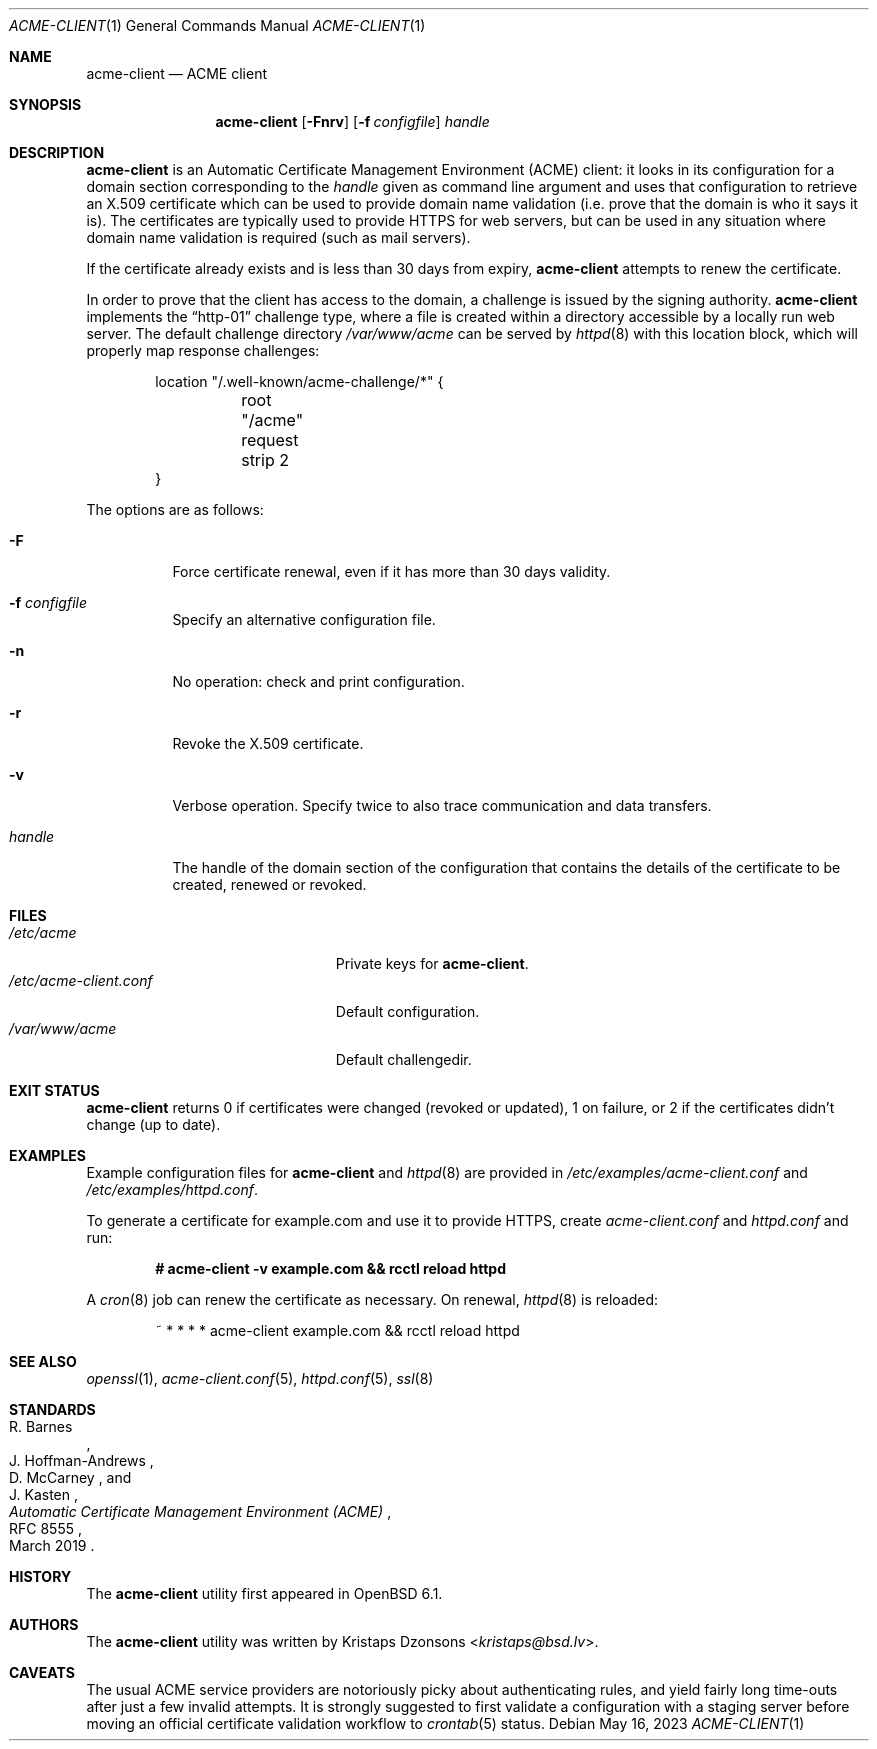 .\"	$OpenBSD: acme-client.1,v 1.42 2023/05/16 09:02:50 espie Exp $
.\"
.\" Copyright (c) 2016 Kristaps Dzonsons <kristaps@bsd.lv>
.\"
.\" Permission to use, copy, modify, and distribute this software for any
.\" purpose with or without fee is hereby granted, provided that the above
.\" copyright notice and this permission notice appear in all copies.
.\"
.\" THE SOFTWARE IS PROVIDED "AS IS" AND THE AUTHOR DISCLAIMS ALL WARRANTIES
.\" WITH REGARD TO THIS SOFTWARE INCLUDING ALL IMPLIED WARRANTIES OF
.\" MERCHANTABILITY AND FITNESS. IN NO EVENT SHALL THE AUTHOR BE LIABLE FOR
.\" ANY SPECIAL, DIRECT, INDIRECT, OR CONSEQUENTIAL DAMAGES OR ANY DAMAGES
.\" WHATSOEVER RESULTING FROM LOSS OF USE, DATA OR PROFITS, WHETHER IN AN
.\" ACTION OF CONTRACT, NEGLIGENCE OR OTHER TORTIOUS ACTION, ARISING OUT OF
.\" OR IN CONNECTION WITH THE USE OR PERFORMANCE OF THIS SOFTWARE.
.\"
.Dd $Mdocdate: May 16 2023 $
.Dt ACME-CLIENT 1
.Os
.Sh NAME
.Nm acme-client
.Nd ACME client
.Sh SYNOPSIS
.Nm acme-client
.Op Fl Fnrv
.Op Fl f Ar configfile
.Ar handle
.Sh DESCRIPTION
.Nm
is an
Automatic Certificate Management Environment (ACME) client:
it looks in its configuration for a domain section
corresponding to the
.Ar handle
given as command line argument
and uses that configuration to retrieve an X.509 certificate
which can be used to provide domain name validation
(i.e. prove that the domain is who it says it is).
The certificates are typically used to provide HTTPS for web servers,
but can be used in any situation where domain name validation is required
(such as mail servers).
.Pp
If the certificate already exists and is less than 30 days from expiry,
.Nm
attempts to renew the certificate.
.Pp
In order to prove that the client has access to the domain,
a challenge is issued by the signing authority.
.Nm
implements the
.Dq http-01
challenge type, where a file is created within a directory accessible
by a locally run web server.
The default challenge directory
.Pa /var/www/acme
can be served by
.Xr httpd 8
with this location block,
which will properly map response challenges:
.Bd -literal -offset indent
location "/.well-known/acme-challenge/*" {
	root "/acme"
	request strip 2
}
.Ed
.Pp
The options are as follows:
.Bl -tag -width Ds
.It Fl F
Force certificate renewal, even if it has more than 30 days
validity.
.It Fl f Ar configfile
Specify an alternative configuration file.
.It Fl n
No operation: check and print configuration.
.It Fl r
Revoke the X.509 certificate.
.It Fl v
Verbose operation.
Specify twice to also trace communication and data transfers.
.It Ar handle
The handle of the domain section of the configuration that contains the
details of the certificate to be created, renewed or revoked.
.El
.Sh FILES
.Bl -tag -width "/etc/acme-client.conf" -compact
.It Pa /etc/acme
Private keys for
.Nm .
.It Pa /etc/acme-client.conf
Default configuration.
.It Pa /var/www/acme
Default challengedir.
.El
.Sh EXIT STATUS
.Nm
returns 0 if certificates were changed (revoked or updated),
1 on failure,
or
2 if the certificates didn't change (up to date).
.Sh EXAMPLES
Example configuration files for
.Nm
and
.Xr httpd 8
are provided in
.Pa /etc/examples/acme-client.conf
and
.Pa /etc/examples/httpd.conf .
.Pp
To generate a certificate for example.com and use it to provide HTTPS,
create
.Pa acme-client.conf
and
.Pa httpd.conf
and run:
.Pp
.Dl # acme-client -v example.com && rcctl reload httpd
.Pp
A
.Xr cron 8
job can renew the certificate as necessary.
On renewal,
.Xr httpd 8
is reloaded:
.Bd -literal -offset indent
~ * * * * acme-client example.com && rcctl reload httpd
.Ed
.Sh SEE ALSO
.Xr openssl 1 ,
.Xr acme-client.conf 5 ,
.Xr httpd.conf 5 ,
.Xr ssl 8
.Sh STANDARDS
.Rs
.%A R. Barnes
.%A J. Hoffman-Andrews
.%A D. McCarney
.%A J. Kasten
.%D March 2019
.%R RFC 8555
.%T Automatic Certificate Management Environment (ACME)
.Re
.Sh HISTORY
The
.Nm
utility first appeared in
.Ox 6.1 .
.Sh AUTHORS
The
.Nm
utility was written by
.An Kristaps Dzonsons Aq Mt kristaps@bsd.lv .
.Sh CAVEATS
The usual ACME service providers are notoriously picky about
authenticating rules, and yield fairly long time-outs after just a
few invalid attempts.
It is strongly suggested to first validate a configuration with a
staging server before moving an official certificate validation
workflow to
.Xr crontab 5
status.
